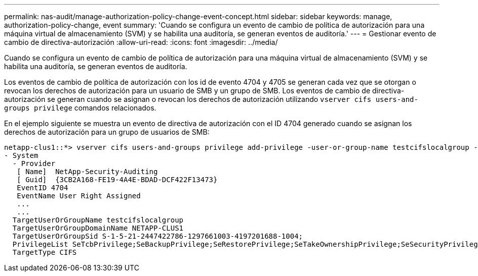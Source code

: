 ---
permalink: nas-audit/manage-authorization-policy-change-event-concept.html 
sidebar: sidebar 
keywords: manage, authorization-policy-change, event 
summary: 'Cuando se configura un evento de cambio de política de autorización para una máquina virtual de almacenamiento (SVM) y se habilita una auditoría, se generan eventos de auditoría.' 
---
= Gestionar evento de cambio de directiva-autorización
:allow-uri-read: 
:icons: font
:imagesdir: ../media/


[role="lead"]
Cuando se configura un evento de cambio de política de autorización para una máquina virtual de almacenamiento (SVM) y se habilita una auditoría, se generan eventos de auditoría.

Los eventos de cambio de política de autorización con los id de evento 4704 y 4705 se generan cada vez que se otorgan o revocan los derechos de autorización para un usuario de SMB y un grupo de SMB. Los eventos de cambio de directiva-autorización se generan cuando se asignan o revocan los derechos de autorización utilizando `vserver cifs users-and-groups privilege` comandos relacionados.

En el ejemplo siguiente se muestra un evento de directiva de autorización con el ID 4704 generado cuando se asignan los derechos de autorización para un grupo de usuarios de SMB:

[listing]
----
netapp-clus1::*> vserver cifs users-and-groups privilege add-privilege -user-or-group-name testcifslocalgroup -privileges *
- System
  - Provider
   [ Name]  NetApp-Security-Auditing
   [ Guid]  {3CB2A168-FE19-4A4E-BDAD-DCF422F13473}
   EventID 4704
   EventName User Right Assigned
   ...
   ...
  TargetUserOrGroupName testcifslocalgroup
  TargetUserOrGroupDomainName NETAPP-CLUS1
  TargetUserOrGroupSid S-1-5-21-2447422786-1297661003-4197201688-1004;
  PrivilegeList SeTcbPrivilege;SeBackupPrivilege;SeRestorePrivilege;SeTakeOwnershipPrivilege;SeSecurityPrivilege;SeChangeNotifyPrivilege;
  TargetType CIFS
----